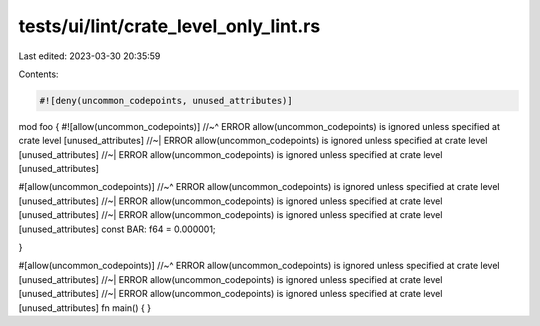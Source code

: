 tests/ui/lint/crate_level_only_lint.rs
======================================

Last edited: 2023-03-30 20:35:59

Contents:

.. code-block:: rs

    #![deny(uncommon_codepoints, unused_attributes)]

mod foo {
#![allow(uncommon_codepoints)]
//~^ ERROR allow(uncommon_codepoints) is ignored unless specified at crate level [unused_attributes]
//~| ERROR allow(uncommon_codepoints) is ignored unless specified at crate level [unused_attributes]
//~| ERROR allow(uncommon_codepoints) is ignored unless specified at crate level [unused_attributes]

#[allow(uncommon_codepoints)]
//~^ ERROR allow(uncommon_codepoints) is ignored unless specified at crate level [unused_attributes]
//~| ERROR allow(uncommon_codepoints) is ignored unless specified at crate level [unused_attributes]
//~| ERROR allow(uncommon_codepoints) is ignored unless specified at crate level [unused_attributes]
const BAR: f64 = 0.000001;

}

#[allow(uncommon_codepoints)]
//~^ ERROR allow(uncommon_codepoints) is ignored unless specified at crate level [unused_attributes]
//~| ERROR allow(uncommon_codepoints) is ignored unless specified at crate level [unused_attributes]
//~| ERROR allow(uncommon_codepoints) is ignored unless specified at crate level [unused_attributes]
fn main() {
}


